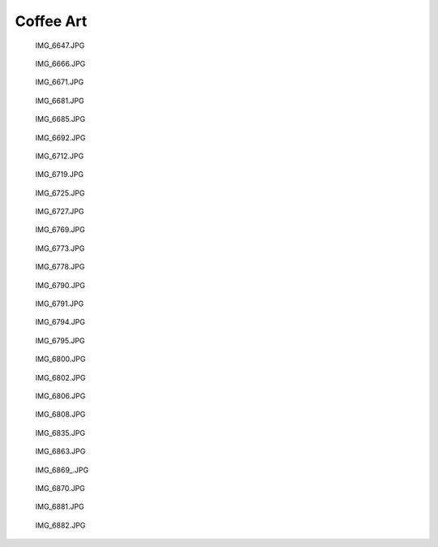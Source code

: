 .. -*- mode: rst; fill-column: 78 -*-
.. ex: set sts=4 ts=4 sw=4 et tw=79:


.. _coffeeart:

**********
Coffee Art
**********


.. figure:: /pics/coffeeart/IMG_6647.JPG

    IMG_6647.JPG


.. figure:: /pics/coffeeart/IMG_6666.JPG

    IMG_6666.JPG


.. figure:: /pics/coffeeart/IMG_6671.JPG

    IMG_6671.JPG


.. figure:: /pics/coffeeart/IMG_6681.JPG

    IMG_6681.JPG


.. figure:: /pics/coffeeart/IMG_6685.JPG

    IMG_6685.JPG


.. figure:: /pics/coffeeart/IMG_6692.JPG

    IMG_6692.JPG


.. figure:: /pics/coffeeart/IMG_6712.JPG

    IMG_6712.JPG


.. figure:: /pics/coffeeart/IMG_6719.JPG

    IMG_6719.JPG


.. figure:: /pics/coffeeart/IMG_6725.JPG

    IMG_6725.JPG


.. figure:: /pics/coffeeart/IMG_6727.JPG

    IMG_6727.JPG


.. figure:: /pics/coffeeart/IMG_6769.JPG

    IMG_6769.JPG


.. figure:: /pics/coffeeart/IMG_6773.JPG

    IMG_6773.JPG


.. figure:: /pics/coffeeart/IMG_6778.JPG

    IMG_6778.JPG


.. figure:: /pics/coffeeart/IMG_6790.JPG

    IMG_6790.JPG


.. figure:: /pics/coffeeart/IMG_6791.JPG

    IMG_6791.JPG


.. figure:: /pics/coffeeart/IMG_6794.JPG

    IMG_6794.JPG


.. figure:: /pics/coffeeart/IMG_6795.JPG

    IMG_6795.JPG


.. figure:: /pics/coffeeart/IMG_6800.JPG

    IMG_6800.JPG


.. figure:: /pics/coffeeart/IMG_6802.JPG

    IMG_6802.JPG


.. figure:: /pics/coffeeart/IMG_6806.JPG

    IMG_6806.JPG


.. figure:: /pics/coffeeart/IMG_6808.JPG

    IMG_6808.JPG


.. figure:: /pics/coffeeart/IMG_6835.JPG

    IMG_6835.JPG


.. figure:: /pics/coffeeart/IMG_6863.JPG

    IMG_6863.JPG


.. figure:: /pics/coffeeart/IMG_6869_.JPG

    IMG_6869_.JPG


.. figure:: /pics/coffeeart/IMG_6870.JPG

    IMG_6870.JPG


.. figure:: /pics/coffeeart/IMG_6881.JPG

    IMG_6881.JPG


.. figure:: /pics/coffeeart/IMG_6882.JPG

    IMG_6882.JPG


